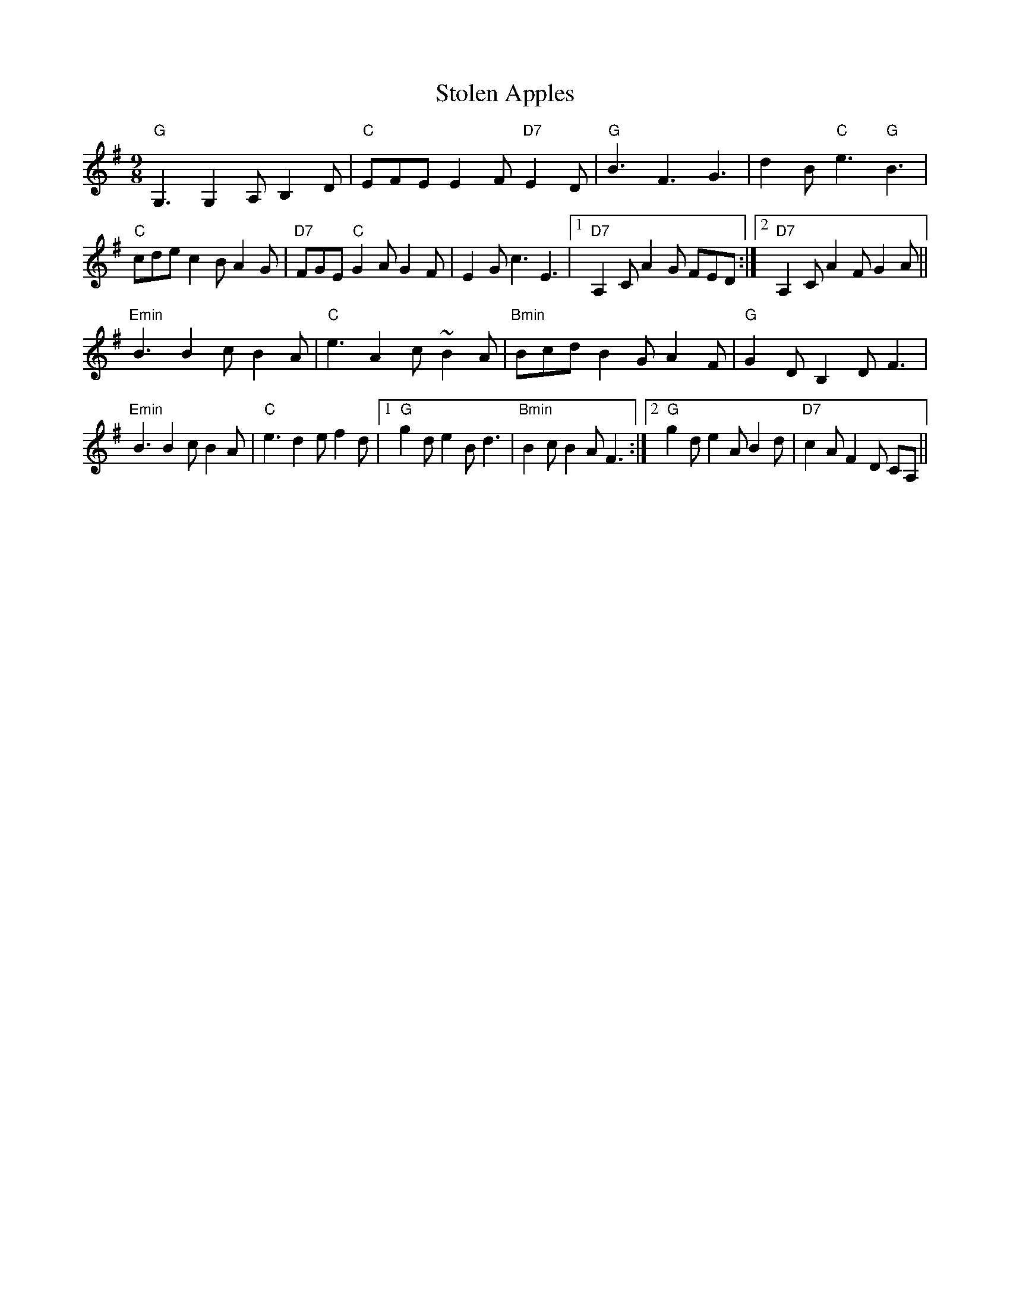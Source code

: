 X:7
T:Stolen Apples
M:9/8
L:1/8
R:slip jig
Z:Ed Wosika
K:GMaj
"G"G,3 G,2A, B,2D| "C"EFE E2F "D7"E2D| "G"B3 F3 G3| d2B "C"e3 "G"B3|
"C"cde c2B A2G| "D7"FGE "C"G2A G2F| E2G c3 E3|1 "D7"A,2C A2G FED:|2 "D7"A,2C A2F G2A||
"Emin"B3 B2c B2A|"C"e3 A2c ~B2A| "Bmin"Bcd B2G A2F|"G"G2D B,2D F3|
"Emin"B3 B2c B2A|"C"e3 d2e f2d|1 "G"g2d e2B d3| "Bmin"B2c B2A F3:|2 "G"g2d e2A B2d| "D7"c2A F2D CA,||
